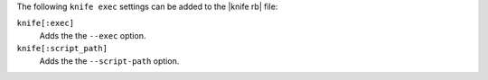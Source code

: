 .. The contents of this file are included in multiple topics.
.. This file describes a command or a sub-command for Knife.
.. This file should not be changed in a way that hinders its ability to appear in multiple documentation sets.


The following ``knife exec`` settings can be added to the |knife rb| file:

``knife[:exec]``
   Adds the the ``--exec`` option.

``knife[:script_path]``
   Adds the the ``--script-path`` option.
